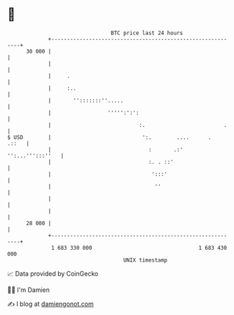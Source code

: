 * 👋

#+begin_example
                                    BTC price last 24 hours                    
                +------------------------------------------------------------+ 
         30 000 |                                                            | 
                |                                                            | 
                |     .                                                      | 
                |     :..                                                    | 
                |       '':::::::''.....                                     | 
                |                  ''''':':':                                | 
                |                            :.                         .    | 
   $ USD        |                             ':.        ....      .   .::   | 
                |                               :       .:' '':...''':::''   | 
                |                               :. . ::'                     | 
                |                                ':::'                       | 
                |                                 ''                         | 
                |                                                            | 
                |                                                            | 
         28 000 |                                                            | 
                +------------------------------------------------------------+ 
                 1 683 330 000                                  1 683 430 000  
                                        UNIX timestamp                         
#+end_example
📈 Data provided by CoinGecko

🧑‍💻 I'm Damien

✍️ I blog at [[https://www.damiengonot.com][damiengonot.com]]

